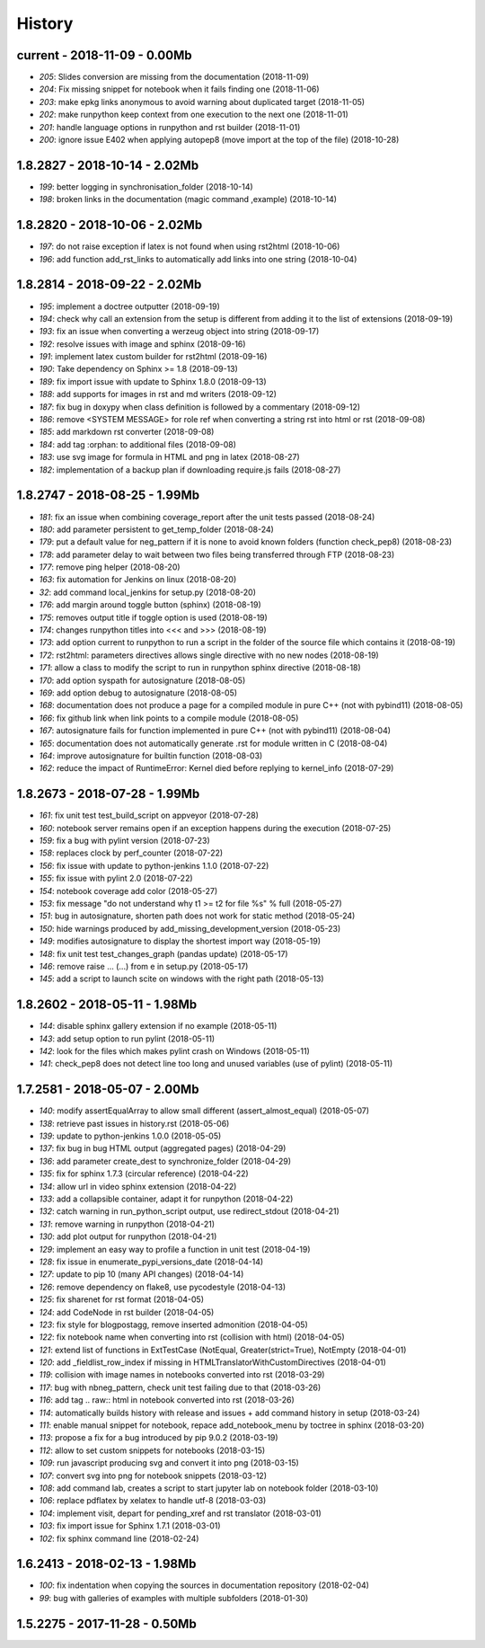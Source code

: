 
.. _l-HISTORY:

=======
History
=======

current - 2018-11-09 - 0.00Mb
=============================

* `205`: Slides conversion are missing from the documentation (2018-11-09)
* `204`: Fix missing snippet for notebook when it fails finding one (2018-11-06)
* `203`: make epkg links anonymous to avoid warning about duplicated target (2018-11-05)
* `202`: make runpython keep context from one execution to the next one (2018-11-01)
* `201`: handle language options in runpython and rst builder (2018-11-01)
* `200`: ignore issue E402 when applying autopep8 (move import at the top of the file) (2018-10-28)

1.8.2827 - 2018-10-14 - 2.02Mb
==============================

* `199`: better logging in synchronisation_folder (2018-10-14)
* `198`: broken links in the documentation (magic command ,example) (2018-10-14)

1.8.2820 - 2018-10-06 - 2.02Mb
==============================

* `197`: do not raise exception if latex is not found when using rst2html (2018-10-06)
* `196`: add function add_rst_links to automatically add links into one string (2018-10-04)

1.8.2814 - 2018-09-22 - 2.02Mb
==============================

* `195`: implement a doctree outputter (2018-09-19)
* `194`: check why call an extension from the setup is different from adding it to the list of extensions (2018-09-19)
* `193`: fix an issue when converting a werzeug object into string (2018-09-17)
* `192`: resolve issues with image and sphinx (2018-09-16)
* `191`: implement latex custom builder for rst2html (2018-09-16)
* `190`: Take dependency on Sphinx >= 1.8 (2018-09-13)
* `189`: fix import issue with update to Sphinx 1.8.0 (2018-09-13)
* `188`: add supports for images in rst and md writers (2018-09-12)
* `187`: fix bug in doxypy when class definition is followed by a commentary (2018-09-12)
* `186`: remove <SYSTEM MESSAGE> for role ref when converting a string rst into html or rst (2018-09-08)
* `185`: add markdown rst converter (2018-09-08)
* `184`: add tag :orphan: to additional files (2018-09-08)
* `183`: use svg image for formula in HTML and png in latex (2018-08-27)
* `182`: implementation of a backup plan if downloading require.js fails (2018-08-27)

1.8.2747 - 2018-08-25 - 1.99Mb
==============================

* `181`: fix an issue when combining coverage_report after the unit tests passed (2018-08-24)
* `180`: add parameter persistent to get_temp_folder (2018-08-24)
* `179`: put a default value for neg_pattern if it is none to avoid known folders (function check_pep8) (2018-08-23)
* `178`: add parameter delay to wait between two files being transferred through FTP (2018-08-23)
* `177`: remove ping helper (2018-08-20)
* `163`: fix automation for Jenkins on linux (2018-08-20)
* `32`: add command local_jenkins for setup.py (2018-08-20)
* `176`: add margin around toggle button (sphinx) (2018-08-19)
* `175`: removes output title if toggle option is used (2018-08-19)
* `174`: changes runpython titles into <<< and >>> (2018-08-19)
* `173`: add option current to runpython to run a script in the folder of the source file which contains it (2018-08-19)
* `172`: rst2html: parameters directives allows single directive with no new nodes (2018-08-19)
* `171`: allow a class to modify the script to run in runpython sphinx directive (2018-08-18)
* `170`: add option syspath for autosignature (2018-08-05)
* `169`: add option debug to autosignature (2018-08-05)
* `168`: documentation does not produce a page for a compiled module in pure C++ (not with pybind11) (2018-08-05)
* `166`: fix github link when link points to a compile module (2018-08-05)
* `167`: autosignature fails for function implemented in pure C++ (not with pybind11) (2018-08-04)
* `165`: documentation does not automatically generate .rst for module written in C (2018-08-04)
* `164`: improve autosignature for builtin function (2018-08-03)
* `162`: reduce the impact of RuntimeError: Kernel died before replying to kernel_info (2018-07-29)

1.8.2673 - 2018-07-28 - 1.99Mb
==============================

* `161`: fix unit test test_build_script on appveyor (2018-07-28)
* `160`: notebook server remains open if an exception happens during the execution (2018-07-25)
* `159`: fix a bug with pylint version (2018-07-23)
* `158`: replaces clock by perf_counter (2018-07-22)
* `156`: fix issue with update to python-jenkins 1.1.0 (2018-07-22)
* `155`: fix issue with pylint 2.0 (2018-07-22)
* `154`: notebook coverage add color (2018-05-27)
* `153`: fix message "do not understand why t1 >= t2 for file %s" % full (2018-05-27)
* `151`: bug in autosignature, shorten path does not work for static method (2018-05-24)
* `150`: hide warnings produced by add_missing_development_version (2018-05-23)
* `149`: modifies autosignature to display the shortest import way (2018-05-19)
* `148`: fix unit test test_changes_graph (pandas update) (2018-05-17)
* `146`: remove raise ... (...) from e in setup.py (2018-05-17)
* `145`: add a script to launch scite on windows with the right path (2018-05-13)

1.8.2602 - 2018-05-11 - 1.98Mb
==============================

* `144`: disable sphinx gallery extension if no example (2018-05-11)
* `143`: add setup option to run pylint (2018-05-11)
* `142`: look for the files which makes pylint crash on Windows (2018-05-11)
* `141`: check_pep8 does not detect line too long and unused variables (use of pylint) (2018-05-11)

1.7.2581 - 2018-05-07 - 2.00Mb
==============================

* `140`: modify assertEqualArray to allow small different (assert_almost_equal) (2018-05-07)
* `138`: retrieve past issues in history.rst (2018-05-06)
* `139`: update to python-jenkins 1.0.0 (2018-05-05)
* `137`: fix bug in bug HTML output (aggregated pages) (2018-04-29)
* `136`: add parameter create_dest to synchronize_folder (2018-04-29)
* `135`: fix for sphinx 1.7.3 (circular reference) (2018-04-22)
* `134`: allow url in video sphinx extension (2018-04-22)
* `133`: add a collapsible container, adapt it for runpython (2018-04-22)
* `132`: catch warning in run_python_script output, use redirect_stdout (2018-04-21)
* `131`: remove warning in runpython (2018-04-21)
* `130`: add plot output for runpython (2018-04-21)
* `129`: implement an easy way to profile a function in unit test (2018-04-19)
* `128`: fix issue in enumerate_pypi_versions_date (2018-04-14)
* `127`: update to pip 10 (many API changes) (2018-04-14)
* `126`: remove dependency on flake8, use pycodestyle (2018-04-13)
* `125`: fix sharenet for rst format (2018-04-05)
* `124`: add CodeNode in rst builder (2018-04-05)
* `123`: fix style for blogpostagg, remove inserted admonition (2018-04-05)
* `122`: fix notebook name when converting into rst (collision with html) (2018-04-05)
* `121`: extend list of functions in ExtTestCase (NotEqual, Greater(strict=True), NotEmpty (2018-04-01)
* `120`: add _fieldlist_row_index if missing in HTMLTranslatorWithCustomDirectives (2018-04-01)
* `119`: collision with image names in notebooks converted into rst (2018-03-29)
* `117`: bug with nbneg_pattern, check unit test failing due to that (2018-03-26)
* `116`: add tag .. raw:: html in notebook converted into rst (2018-03-26)
* `114`: automatically builds history with release and issues + add command history in setup (2018-03-24)
* `111`: enable manual snippet for notebook, repace add_notebook_menu by toctree in sphinx (2018-03-20)
* `113`: propose a fix for a bug introduced by pip 9.0.2 (2018-03-19)
* `112`: allow to set custom snippets for notebooks (2018-03-15)
* `109`: run javascript producing svg and convert it into png (2018-03-15)
* `107`: convert svg into png for notebook snippets (2018-03-12)
* `108`: add command lab, creates a script to start jupyter lab on notebook folder (2018-03-10)
* `106`: replace pdflatex by xelatex to handle utf-8 (2018-03-03)
* `104`: implement visit, depart for pending_xref and rst translator (2018-03-01)
* `103`: fix import issue for Sphinx 1.7.1 (2018-03-01)
* `102`: fix sphinx command line (2018-02-24)

1.6.2413 - 2018-02-13 - 1.98Mb
==============================

* `100`: fix indentation when copying the sources in documentation repository (2018-02-04)
* `99`: bug with galleries of examples with multiple subfolders (2018-01-30)

1.5.2275 - 2017-11-28 - 0.50Mb
==============================
